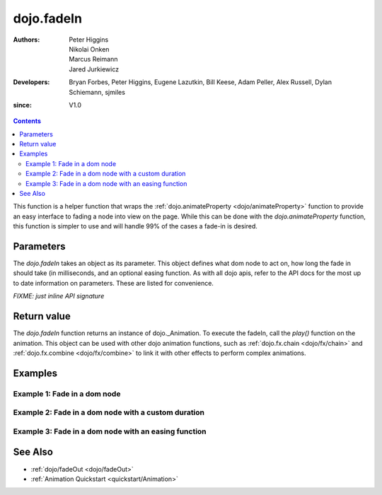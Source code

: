 .. _dojo/fadeIn:

===========
dojo.fadeIn
===========

:Authors: Peter Higgins, Nikolai Onken, Marcus Reimann, Jared Jurkiewicz
:Developers: Bryan Forbes, Peter Higgins, Eugene Lazutkin, Bill Keese, Adam Peller, Alex Russell, Dylan Schiemann, sjmiles
:since: V1.0

.. contents ::
    :depth: 2

This function is a helper function that wraps the :ref:`dojo.animateProperty <dojo/animateProperty>` function to provide an easy interface to fading a node into view on the page.  While this can be done with the *dojo.animateProperty* function, this function is simpler to use and will handle 99% of the cases a fade-in is desired.

Parameters
==========

The *dojo.fadeIn* takes an object as its parameter.  This object defines what dom node to act on, how long the fade in should take (in milliseconds, and an optional easing function.  As with all dojo apis, refer to the API docs for the most up to date information on parameters.  These are listed for convenience.

`FIXME: just inline API signature`

Return value
============

The *dojo.fadeIn* function returns an instance of dojo._Animation.  To execute the fadeIn, call the *play()* function on the animation.  This object can be used with other dojo animation functions, such as :ref:`dojo.fx.chain <dojo/fx/chain>` and :ref:`dojo.fx.combine <dojo/fx/combine>` to link it with other effects to perform complex animations.

Examples
========

Example 1:  Fade in a dom node
------------------------------

.. code-example ::
  
  .. js ::

    <script>
      dojo.require("dijit.form.Button");
      function basicFadeinSetup(){
         // Style the dom node to opacity 0;
         dojo.style("basicFadeNode", "opacity", "0");

         // Function linked to the button to trigger the fade.
         function fadeIt(){
            dojo.style("basicFadeNode", "opacity", "0");
            var fadeArgs = {
              node: "basicFadeNode"
            };
            dojo.fadeIn(fadeArgs).play();
         }
         dojo.connect(dijit.byId("basicFadeButton"), "onClick", fadeIt);
      }
      dojo.ready(basicFadeinSetup);
    </script>

  .. html ::

    <button data-dojo-type="dijit.form.Button" id="basicFadeButton">Fade It In!</button>
    <div id="basicFadeNode" style="width: 100px; height: 100px; background-color: red;"></div>


Example 2:  Fade in a dom node with a custom duration
-----------------------------------------------------

.. code-example ::
  
  .. js ::

    <script>
      dojo.require("dijit.form.Button");
      function basicFadeinSetup2(){
         // Style the dom node to opacity 0;
         dojo.style("basicFadeNode2", "opacity", "0");

         // Function linked to the button to trigger the fade.
         function fadeIt(){
            dojo.style("basicFadeNode2", "opacity", "0");
            var fadeArgs = {
              node: "basicFadeNode2",
              duration: 5000,
            };
            dojo.fadeIn(fadeArgs).play();
         }
         dojo.connect(dijit.byId("basicFadeButton2"), "onClick", fadeIt);
      }
      dojo.ready(basicFadeinSetup2);
    </script>

  .. html ::

    <button data-dojo-type="dijit.form.Button" id="basicFadeButton2">Fade It In Slow!</button>
    <div id="basicFadeNode2" style="width: 100px; height: 100px; background-color: red;"></div>



Example 3:  Fade in a dom node with an easing function
------------------------------------------------------

.. code-example ::
  
  .. js ::

    <script>
      dojo.require("dijit.form.Button");
      dojo.require("dojo.fx.easing");
      function basicFadeinSetup3(){
         // Style the dom node to opacity 0;
         dojo.style("basicFadeNode3", "opacity", "0");

         // Function linked to the button to trigger the fade.
         function fadeIt(){
            dojo.style("basicFadeNode3", "opacity", "0");
            var fadeArgs = {
              node: "basicFadeNode3",
              duration: 8000,
              easing: dojo.fx.easing.expoOut
            };
            dojo.fadeIn(fadeArgs).play();
         }
         dojo.connect(dijit.byId("basicFadeButton3"), "onClick", fadeIt);
      }
      dojo.ready(basicFadeinSetup3);
    </script>

  .. html ::

    <button data-dojo-type="dijit.form.Button" id="basicFadeButton3">Fade It In Slow with Expo Easing!</button>
    <div id="basicFadeNode3" style="width: 100px; height: 100px; background-color: red;"></div>

See Also
========

* :ref:`dojo/fadeOut <dojo/fadeOut>`
* :ref:`Animation Quickstart <quickstart/Animation>`
